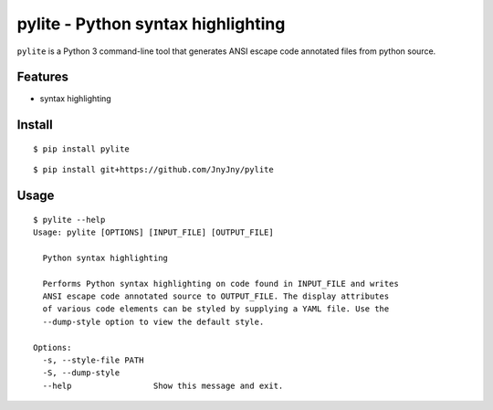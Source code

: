 pylite - Python syntax highlighting
===================================

``pylite`` is a Python 3 command-line tool that generates ANSI
escape code annotated files from python source. 


Features
--------

- syntax highlighting

Install
-------

::

   $ pip install pylite


::

   $ pip install git+https://github.com/JnyJny/pylite


Usage
-----

::

   $ pylite --help
   Usage: pylite [OPTIONS] [INPUT_FILE] [OUTPUT_FILE]

     Python syntax highlighting
   
     Performs Python syntax highlighting on code found in INPUT_FILE and writes
     ANSI escape code annotated source to OUTPUT_FILE. The display attributes
     of various code elements can be styled by supplying a YAML file. Use the
     --dump-style option to view the default style.
   
   Options:
     -s, --style-file PATH
     -S, --dump-style
     --help                 Show this message and exit.

 
